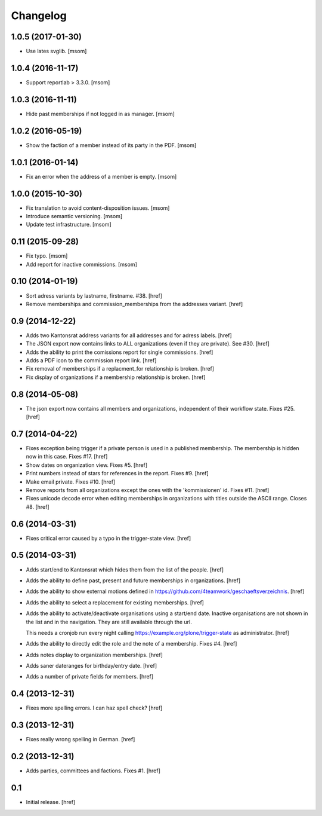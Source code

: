 
Changelog
---------

1.0.5 (2017-01-30)
~~~~~~~~~~~~~~~~~~

- Use lates svglib.
  [msom]

1.0.4 (2016-11-17)
~~~~~~~~~~~~~~~~~~

- Support reportlab > 3.3.0.
  [msom]

1.0.3 (2016-11-11)
~~~~~~~~~~~~~~~~~~

- Hide past memberships if not logged in as manager.
  [msom]

1.0.2 (2016-05-19)
~~~~~~~~~~~~~~~~~~

- Show the faction of a member instead of its party in the PDF.
  [msom]

1.0.1 (2016-01-14)
~~~~~~~~~~~~~~~~~~

- Fix an error when the address of a member is empty.
  [msom]

1.0.0 (2015-10-30)
~~~~~~~~~~~~~~~~~~

- Fix translation to avoid content-disposition issues.
  [msom]

- Introduce semantic versioning.
  [msom]

- Update test infrastructure.
  [msom]

0.11 (2015-09-28)
~~~~~~~~~~~~~~~~~

- Fix typo.
  [msom]

- Add report for inactive commissions.
  [msom]


0.10 (2014-01-19)
~~~~~~~~~~~~~~~~~

- Sort adress variants by lastname, firstname. #38.
  [href]

- Remove memberships and commission_memberships from the addresses variant.
  [href]

0.9 (2014-12-22)
~~~~~~~~~~~~~~~~

- Adds two Kantonsrat address variants for all addresses and for adress labels.
  [href]

- The JSON export now contains links to ALL organizations (even if they are
  private). See #30.
  [href]

- Adds the ability to print the comissions report for single commissions.
  [href]

- Adds a PDF icon to the commission report link.
  [href]

- Fix removal of memberships if a replacment_for relationship is broken.
  [href]

- Fix display of organizations if a membership relationship is broken.
  [href]

0.8 (2014-05-08)
~~~~~~~~~~~~~~~~

- The json export now contains all members and organizations, independent of
  their workflow state. Fixes #25.
  [href]

0.7 (2014-04-22)
~~~~~~~~~~~~~~~~

- Fixes exception being trigger if a private person is used in a published
  membership. The membership is hidden now in this case. Fixes #17.
  [href]

- Show dates on organization view. Fixes #5.
  [href]

- Print numbers instead of stars for references in the report. Fixes #9.
  [href]

- Make email private. Fixes #10.
  [href]

- Remove reports from all organizations except the ones with the 'kommissionen'
  id. Fixes #11.
  [href]

- Fixes unicode decode error when editing memberships in organizations with
  titles outside the ASCII range. Closes #8.
  [href]

0.6 (2014-03-31)
~~~~~~~~~~~~~~~~

- Fixes critical error caused by a typo in the trigger-state view.
  [href]

0.5 (2014-03-31)
~~~~~~~~~~~~~~~~

- Adds start/end to Kantonsrat which hides them from the list of the people.
  [href]

- Adds the ability to define past, present and future memberships in
  organizations.
  [href]

- Adds the ability to show external motions defined in
  https://github.com/4teamwork/geschaeftsverzeichnis.
  [href]

- Adds the ability to select a replacement for existing memberships.
  [href]

- Adds the ability to activate/deactivate organisations using a start/end date.
  Inactive organisations are not shown in the list and in the navigation.
  They are still available through the url.

  This needs a cronjob run every night calling
  https://example.org/plone/trigger-state as administrator.
  [href]

- Adds the ability to directly edit the role and the note of a membership.
  Fixes #4.
  [href]

- Adds notes display to organization memberships.
  [href]

- Adds saner dateranges for birthday/entry date.
  [href]

- Adds a number of private fields for members.
  [href]

0.4 (2013-12-31)
~~~~~~~~~~~~~~~~

- Fixes more spelling errors. I can haz spell check?
  [href]

0.3 (2013-12-31)
~~~~~~~~~~~~~~~~

- Fixes really wrong spelling in German.
  [href]

0.2 (2013-12-31)
~~~~~~~~~~~~~~~~

- Adds parties, committees and factions. Fixes #1.
  [href]

0.1
~~~

- Initial release.
  [href]
